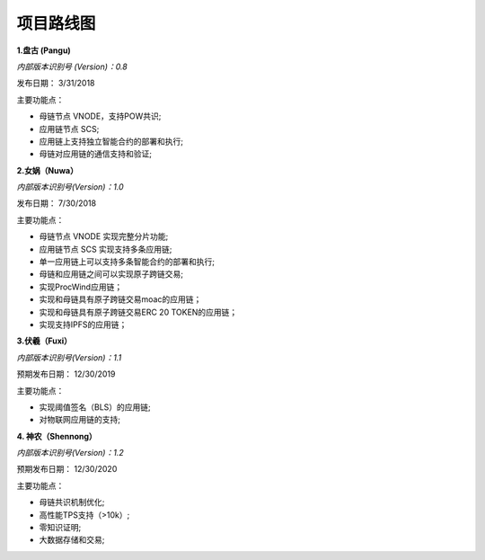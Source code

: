 项目路线图
==========================

.. figure:: ../image/ROADMAP2019CH.png


**1.盘古 (Pangu)**

*内部版本识别号 (Version)：0.8*

发布日期： 3/31/2018

主要功能点：

* 母链节点 VNODE，支持POW共识;
* 应用链节点 SCS;
* 应用链上支持独立智能合约的部署和执行;
* 母链对应用链的通信支持和验证;


**2.女娲（Nuwa）**

*内部版本识别号(Version)：1.0*

发布日期： 7/30/2018 

主要功能点：

* 母链节点 VNODE 实现完整分片功能;
* 应用链节点 SCS 实现支持多条应用链;
* 单一应用链上可以支持多条智能合约的部署和执行;
* 母链和应用链之间可以实现原子跨链交易;
* 实现ProcWind应用链；
* 实现和母链具有原子跨链交易moac的应用链；
* 实现和母链具有原子跨链交易ERC 20 TOKEN的应用链；
* 实现支持IPFS的应用链；



**3.伏羲（Fuxi）**

*内部版本识别号(Version)：1.1*

预期发布日期： 12/30/2019

主要功能点：

* 实现阈值签名（BLS）的应用链;
* 对物联网应用链的支持;


**4. 神农（Shennong）**

*内部版本识别号(Version)：1.2*

预期发布日期： 12/30/2020

主要功能点：

* 母链共识机制优化;
* 高性能TPS支持（>10k）;
* 零知识证明;
* 大数据存储和交易;
